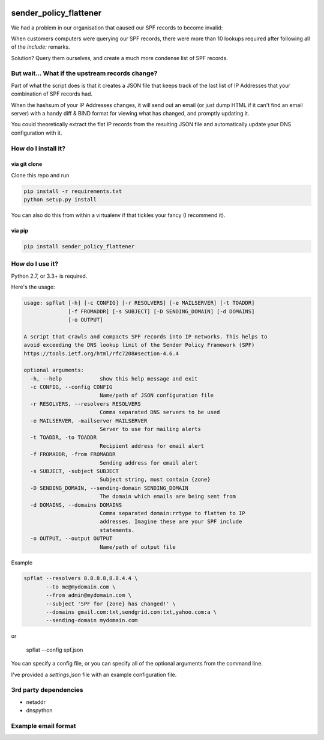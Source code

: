 |Build Status|

sender_policy_flattener
=======================

We had a problem in our organisation that caused our SPF records to become invalid:

When customers computers were querying our SPF records, there were more than 10 lookups required after following all of the `include:` remarks.

Solution? Query them ourselves, and create a much more condense list of SPF records.

But wait... What if the upstream records change?
------------------------------------------------

Part of what the script does is that it creates a JSON file that keeps track of the last list of IP Addresses that your combination of SPF records had.

When the hashsum of your IP Addresses changes, it will send out an email (or just dump HTML if it can't find an email server) with a handy diff & BIND format for viewing what has changed, and promptly updating it.

You could theoretically extract the flat IP records from the resulting JSON file and automatically update your DNS configuration with it.

How do I install it?
--------------------

via git clone
~~~~~~~~~~~~~

Clone this repo and run 

.. code:: shell

    pip install -r requirements.txt
    python setup.py install

You can also do this from within a virtualenv if that tickles your fancy (I recommend it).

via pip
~~~~~~~

.. code:: shell

    pip install sender_policy_flattener

How do I use it?
----------------

Python 2.7, or 3.3+ is required.

Here's the usage:

.. code:: shell

    usage: spflat [-h] [-c CONFIG] [-r RESOLVERS] [-e MAILSERVER] [-t TOADDR]
                  [-f FROMADDR] [-s SUBJECT] [-D SENDING_DOMAIN] [-d DOMAINS]
                  [-o OUTPUT]
    
    A script that crawls and compacts SPF records into IP networks. This helps to
    avoid exceeding the DNS lookup limit of the Sender Policy Framework (SPF)
    https://tools.ietf.org/html/rfc7208#section-4.6.4
    
    optional arguments:
      -h, --help            show this help message and exit
      -c CONFIG, --config CONFIG
                            Name/path of JSON configuration file
      -r RESOLVERS, --resolvers RESOLVERS
                            Comma separated DNS servers to be used
      -e MAILSERVER, -mailserver MAILSERVER
                            Server to use for mailing alerts
      -t TOADDR, -to TOADDR
                            Recipient address for email alert
      -f FROMADDR, -from FROMADDR
                            Sending address for email alert
      -s SUBJECT, -subject SUBJECT
                            Subject string, must contain {zone}
      -D SENDING_DOMAIN, --sending-domain SENDING_DOMAIN
                            The domain which emails are being sent from
      -d DOMAINS, --domains DOMAINS
                            Comma separated domain:rrtype to flatten to IP
                            addresses. Imagine these are your SPF include
                            statements.
      -o OUTPUT, --output OUTPUT
                            Name/path of output file

Example

.. code:: shell

    spflat --resolvers 8.8.8.8,8.8.4.4 \
           --to me@mydomain.com \
           --from admin@mydomain.com \
           --subject 'SPF for {zone} has changed!' \
           --domains gmail.com:txt,sendgrid.com:txt,yahoo.com:a \
           --sending-domain mydomain.com
        
or 

    spflat --config spf.json

You can specify a config file, or you can specify all of the optional arguments from the command line.

I've provided a `settings.json` file with an example configuration file.


3rd party dependencies
----------------------

* netaddr
* dnspython

Example email format
--------------------

|Example screenshot|


.. |Build Status| image:: https://api.travis-ci.org/cetanu/sender_policy_flattener.svg?branch=master
   :target: https://travis-ci.org/cetanu/sender_policy_flattener
.. |Example screenshot| image:: https://raw.githubusercontent.com/cetanu/sender_policy_flattener/master/example/email_example.png
